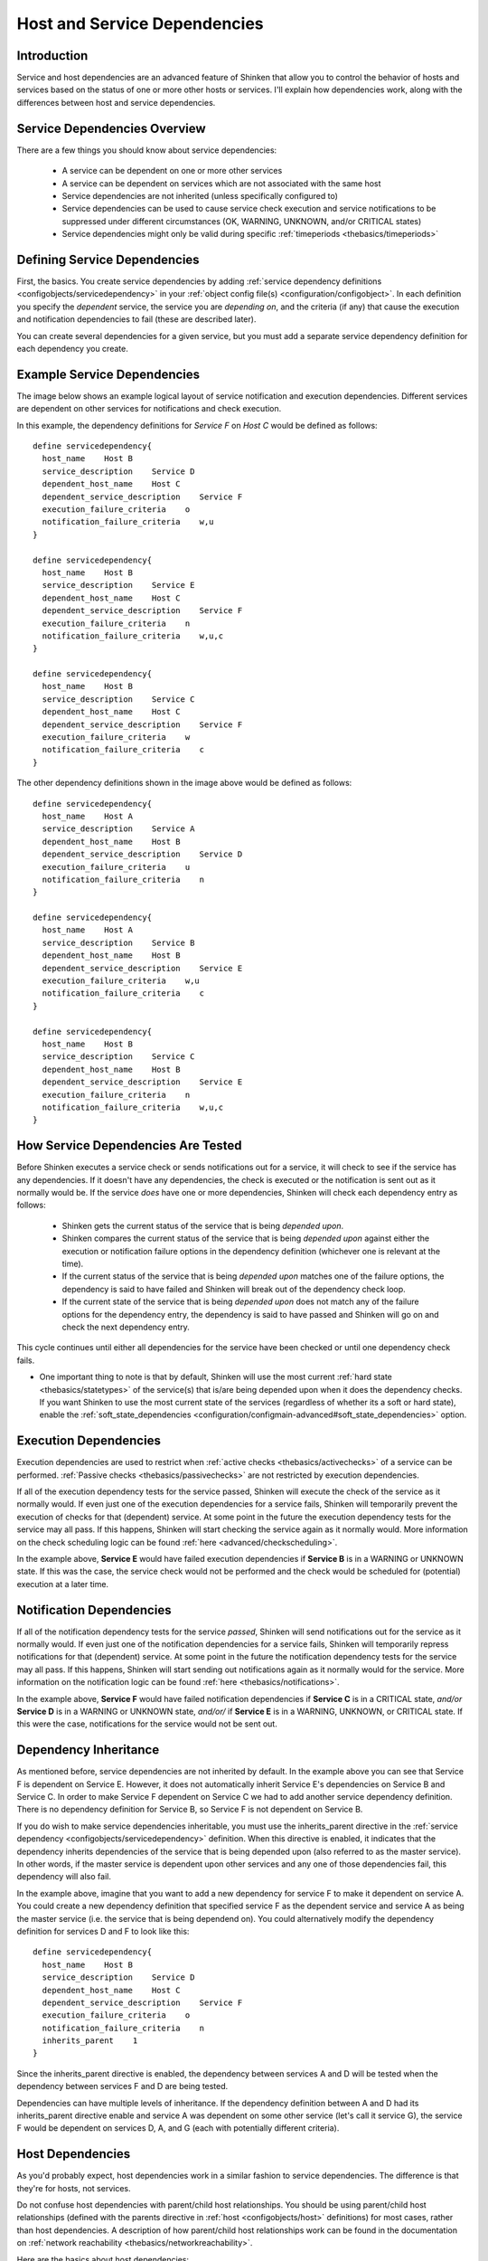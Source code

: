 .. _advanced/dependencies:

===============================
 Host and Service Dependencies 
===============================


Introduction 
=============

Service and host dependencies are an advanced feature of Shinken that allow you to control the behavior of hosts and services based on the status of one or more other hosts or services. I'll explain how dependencies work, along with the differences between host and service dependencies.


Service Dependencies Overview 
==============================

There are a few things you should know about service dependencies:

  - A service can be dependent on one or more other services
  - A service can be dependent on services which are not associated with the same host
  - Service dependencies are not inherited (unless specifically configured to)
  - Service dependencies can be used to cause service check execution and service notifications to be suppressed under different circumstances (OK, WARNING, UNKNOWN, and/or CRITICAL states)
  - Service dependencies might only be valid during specific :ref:`timeperiods <thebasics/timeperiods>`


Defining Service Dependencies 
==============================

First, the basics. You create service dependencies by adding :ref:`service dependency definitions <configobjects/servicedependency>` in your :ref:`object config file(s) <configuration/configobject>`. In each definition you specify the *dependent* service, the service you are *depending on*, and the criteria (if any) that cause the execution and notification dependencies to fail (these are described later).

You can create several dependencies for a given service, but you must add a separate service dependency definition for each dependency you create.


Example Service Dependencies 
=============================

The image below shows an example logical layout of service notification and execution dependencies. Different services are dependent on other services for notifications and check execution.


.. image:: /_static/images///official/images/service-dependencies.png
   :scale: 90 %


In this example, the dependency definitions for *Service F* on *Host C* would be defined as follows:

  
::

  define servicedependency{
    host_name    Host B
    service_description    Service D
    dependent_host_name    Host C
    dependent_service_description    Service F
    execution_failure_criteria    o
    notification_failure_criteria    w,u
  }
  
  define servicedependency{
    host_name    Host B
    service_description    Service E
    dependent_host_name    Host C
    dependent_service_description    Service F
    execution_failure_criteria    n
    notification_failure_criteria    w,u,c
  }
  
  define servicedependency{
    host_name    Host B
    service_description    Service C
    dependent_host_name    Host C
    dependent_service_description    Service F
    execution_failure_criteria    w
    notification_failure_criteria    c
  }
  
The other dependency definitions shown in the image above would be defined as follows:

  
::

  define servicedependency{
    host_name    Host A
    service_description    Service A
    dependent_host_name    Host B
    dependent_service_description    Service D
    execution_failure_criteria    u
    notification_failure_criteria    n
  }
  
  define servicedependency{
    host_name    Host A
    service_description    Service B
    dependent_host_name    Host B
    dependent_service_description    Service E
    execution_failure_criteria    w,u
    notification_failure_criteria    c
  }
  
  define servicedependency{
    host_name    Host B
    service_description    Service C
    dependent_host_name    Host B
    dependent_service_description    Service E
    execution_failure_criteria    n
    notification_failure_criteria    w,u,c
  }


How Service Dependencies Are Tested 
====================================

Before Shinken executes a service check or sends notifications out for a service, it will check to see if the service has any dependencies. If it doesn't have any dependencies, the check is executed or the notification is sent out as it normally would be. If the service *does* have one or more dependencies, Shinken will check each dependency entry as follows:

  - Shinken gets the current status of the service that is being *depended upon*.
  - Shinken compares the current status of the service that is being *depended upon* against either the execution or notification failure options in the dependency definition (whichever one is relevant at the time).
  - If the current status of the service that is being *depended upon* matches one of the failure options, the dependency is said to have failed and Shinken will break out of the dependency check loop.
  - If the current state of the service that is being *depended upon* does not match any of the failure options for the dependency entry, the dependency is said to have passed and Shinken will go on and check the next dependency entry.

This cycle continues until either all dependencies for the service have been checked or until one dependency check fails.

* One important thing to note is that by default, Shinken will use the most current :ref:`hard state <thebasics/statetypes>` of the service(s) that is/are being depended upon when it does the dependency checks. If you want Shinken to use the most current state of the services (regardless of whether its a soft or hard state), enable the :ref:`soft_state_dependencies <configuration/configmain-advanced#soft_state_dependencies>` option.


Execution Dependencies 
=======================

Execution dependencies are used to restrict when :ref:`active checks <thebasics/activechecks>` of a service can be performed. :ref:`Passive checks <thebasics/passivechecks>` are not restricted by execution dependencies.

If all of the execution dependency tests for the service passed, Shinken will execute the check of the service as it normally would. If even just one of the execution dependencies for a service fails, Shinken will temporarily prevent the execution of checks for that (dependent) service. At some point in the future the execution dependency tests for the service may all pass. If this happens, Shinken will start checking the service again as it normally would. More information on the check scheduling logic can be found :ref:`here <advanced/checkscheduling>`.

In the example above, **Service E** would have failed execution dependencies if **Service B** is in a WARNING or UNKNOWN state. If this was the case, the service check would not be performed and the check would be scheduled for (potential) execution at a later time.


Notification Dependencies 
==========================

If all of the notification dependency tests for the service *passed*, Shinken will send notifications out for the service as it normally would. If even just one of the notification dependencies for a service fails, Shinken will temporarily repress notifications for that (dependent) service. At some point in the future the notification dependency tests for the service may all pass. If this happens, Shinken will start sending out notifications again as it normally would for the service. More information on the notification logic can be found :ref:`here <thebasics/notifications>`.

In the example above, **Service F** would have failed notification dependencies if **Service C** is in a CRITICAL state, *and/or* **Service D** is in a WARNING or UNKNOWN state, *and/or/* if **Service E** is in a WARNING, UNKNOWN, or CRITICAL state. If this were the case, notifications for the service would not be sent out.


Dependency Inheritance 
=======================

As mentioned before, service dependencies are not inherited by default. In the example above you can see that Service F is dependent on Service E. However, it does not automatically inherit Service E's dependencies on Service B and Service C. In order to make Service F dependent on Service C we had to add another service dependency definition. There is no dependency definition for Service B, so Service F is not dependent on Service B.

If you do wish to make service dependencies inheritable, you must use the inherits_parent directive in the :ref:`service dependency <configobjects/servicedependency>` definition. When this directive is enabled, it indicates that the dependency inherits dependencies of the service that is being depended upon (also referred to as the master service). In other words, if the master service is dependent upon other services and any one of those dependencies fail, this dependency will also fail.

In the example above, imagine that you want to add a new dependency for service F to make it dependent on service A. You could create a new dependency definition that specified service F as the dependent service and service A as being the master service (i.e. the service that is being dependend on). You could alternatively modify the dependency definition for services D and F to look like this:

  
::

  define servicedependency{
    host_name    Host B
    service_description    Service D
    dependent_host_name    Host C
    dependent_service_description    Service F
    execution_failure_criteria    o
    notification_failure_criteria    n
    inherits_parent    1
  }
  
Since the inherits_parent directive is enabled, the dependency between services A and D will be tested when the dependency between services F and D are being tested.

Dependencies can have multiple levels of inheritance. If the dependency definition between A and D had its inherits_parent directive enable and service A was dependent on some other service (let's call it service G), the service F would be dependent on services D, A, and G (each with potentially different criteria).


Host Dependencies 
==================

As you'd probably expect, host dependencies work in a similar fashion to service dependencies. The difference is that they're for hosts, not services.

Do not confuse host dependencies with parent/child host relationships. You should be using parent/child host relationships (defined with the parents directive in :ref:`host <configobjects/host>` definitions) for most cases, rather than host dependencies. A description of how parent/child host relationships work can be found in the documentation on :ref:`network reachability <thebasics/networkreachability>`.

Here are the basics about host dependencies:

  - A host can be dependent on one or more other host
  - Host dependencies are not inherited (unless specifically configured to)
  - Host dependencies can be used to cause host check execution and host notifications to be suppressed under different circumstances (UP, DOWN, and/or UNREACHABLE states)
  - Host dependencies might only be valid during specific :ref:`timeperiods <thebasics/timeperiods>`


Example Host Dependencies 
==========================

The image below shows an example of the logical layout of host notification dependencies. Different hosts are dependent on other hosts for notifications.


.. image:: /_static/images///official/images/host-dependencies.png
   :scale: 90 %


In the example above, the dependency definitions for Host C would be defined as follows:

  
::

  define hostdependency{
    host_name    Host A
    dependent_host_name    Host C
    notification_failure_criteria    d
  }
  
  define hostdependency{
    host_name    Host B
    dependent_host_name    Host C
    notification_failure_criteria    d,u
  }
  
As with service dependencies, host dependencies are not inherited. In the example image you can see that Host C does not inherit the host dependencies of Host B. In order for Host C to be dependent on Host A, a new host dependency definition must be defined.

Host notification dependencies work in a similar manner to service notification dependencies. If *all* of the notification dependency tests for the host *pass*, Shinken will send notifications out for the host as it normally would. If even just one of the notification dependencies for a host fails, Shinken will temporarily repress notifications for that (dependent) host. At some point in the future the notification dependency tests for the host may all pass. If this happens, Shinken will start sending out notifications again as it normally would for the host. More information on the notification logic can be found :ref:`here <thebasics/notifications>`.

